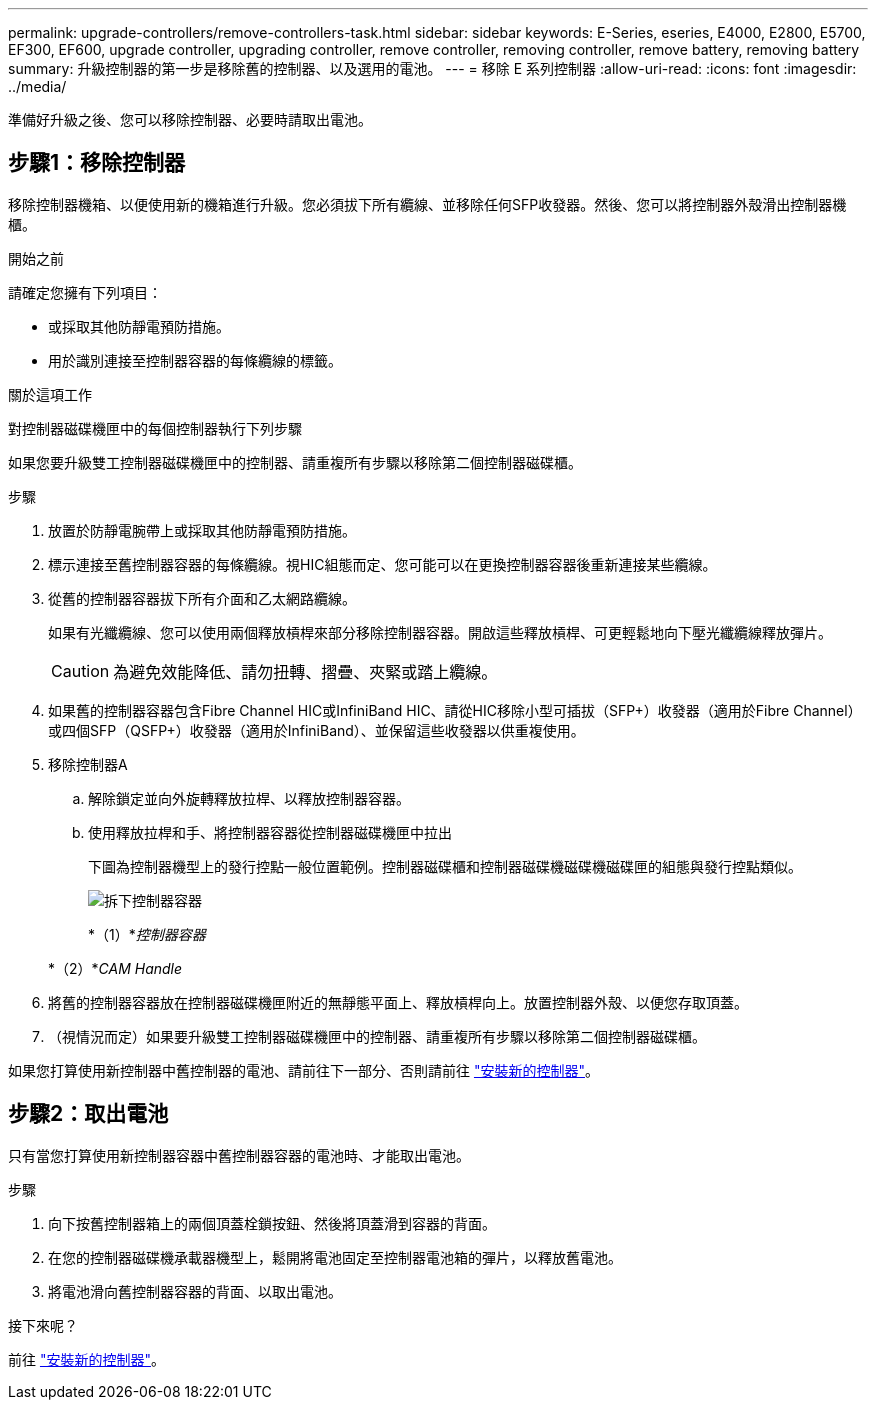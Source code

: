 ---
permalink: upgrade-controllers/remove-controllers-task.html 
sidebar: sidebar 
keywords: E-Series, eseries, E4000, E2800, E5700, EF300, EF600, upgrade controller, upgrading controller, remove controller, removing controller, remove battery, removing battery 
summary: 升級控制器的第一步是移除舊的控制器、以及選用的電池。 
---
= 移除 E 系列控制器
:allow-uri-read: 
:icons: font
:imagesdir: ../media/


[role="lead"]
準備好升級之後、您可以移除控制器、必要時請取出電池。



== 步驟1：移除控制器

移除控制器機箱、以便使用新的機箱進行升級。您必須拔下所有纜線、並移除任何SFP收發器。然後、您可以將控制器外殼滑出控制器機櫃。

.開始之前
請確定您擁有下列項目：

* 或採取其他防靜電預防措施。
* 用於識別連接至控制器容器的每條纜線的標籤。


.關於這項工作
對控制器磁碟機匣中的每個控制器執行下列步驟

如果您要升級雙工控制器磁碟機匣中的控制器、請重複所有步驟以移除第二個控制器磁碟櫃。

.步驟
. 放置於防靜電腕帶上或採取其他防靜電預防措施。
. 標示連接至舊控制器容器的每條纜線。視HIC組態而定、您可能可以在更換控制器容器後重新連接某些纜線。
. 從舊的控制器容器拔下所有介面和乙太網路纜線。
+
如果有光纖纜線、您可以使用兩個釋放槓桿來部分移除控制器容器。開啟這些釋放槓桿、可更輕鬆地向下壓光纖纜線釋放彈片。

+

CAUTION: 為避免效能降低、請勿扭轉、摺疊、夾緊或踏上纜線。

. 如果舊的控制器容器包含Fibre Channel HIC或InfiniBand HIC、請從HIC移除小型可插拔（SFP+）收發器（適用於Fibre Channel）或四個SFP（QSFP+）收發器（適用於InfiniBand）、並保留這些收發器以供重複使用。
. 移除控制器A
+
.. 解除鎖定並向外旋轉釋放拉桿、以釋放控制器容器。
.. 使用釋放拉桿和手、將控制器容器從控制器磁碟機匣中拉出
+
下圖為控制器機型上的發行控點一般位置範例。控制器磁碟櫃和控制器磁碟機磁碟機磁碟匣的組態與發行控點類似。

+
image:../media/28_dwg_e2824_remove_controller_canister_upg-hw.gif["拆下控制器容器"]

+
*（1）*_控制器容器_

+
*（2）*_CAM Handle_



. 將舊的控制器容器放在控制器磁碟機匣附近的無靜態平面上、釋放槓桿向上。放置控制器外殼、以便您存取頂蓋。
. （視情況而定）如果要升級雙工控制器磁碟機匣中的控制器、請重複所有步驟以移除第二個控制器磁碟櫃。


如果您打算使用新控制器中舊控制器的電池、請前往下一部分、否則請前往 link:install-controllers-task.html["安裝新的控制器"]。



== 步驟2：取出電池

只有當您打算使用新控制器容器中舊控制器容器的電池時、才能取出電池。

.步驟
. 向下按舊控制器箱上的兩個頂蓋栓鎖按鈕、然後將頂蓋滑到容器的背面。
. 在您的控制器磁碟機承載器機型上，鬆開將電池固定至控制器電池箱的彈片，以釋放舊電池。
. 將電池滑向舊控制器容器的背面、以取出電池。


.接下來呢？
前往 link:install-controllers-task.html["安裝新的控制器"]。
